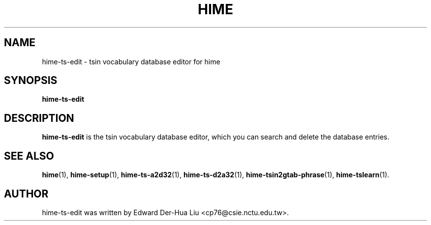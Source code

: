 .TH HIME 1 "2 FEB 2009" "HIME 0.8" "hime input method platform"
.SH NAME
hime-ts-edit \- tsin vocabulary database editor for hime
.SH SYNOPSIS
.B hime-ts-edit
.SH DESCRIPTION
.B hime-ts-edit
is the tsin vocabulary database editor, which you can search and delete the database entries.
.SH SEE ALSO
.BR hime (1),
.BR hime-setup (1),
.BR hime-ts-a2d32 (1),
.BR hime-ts-d2a32 (1),
.BR hime-tsin2gtab-phrase (1),
.BR hime-tslearn (1).
.SH AUTHOR
hime-ts-edit was written by Edward Der-Hua Liu <cp76@csie.nctu.edu.tw>.
